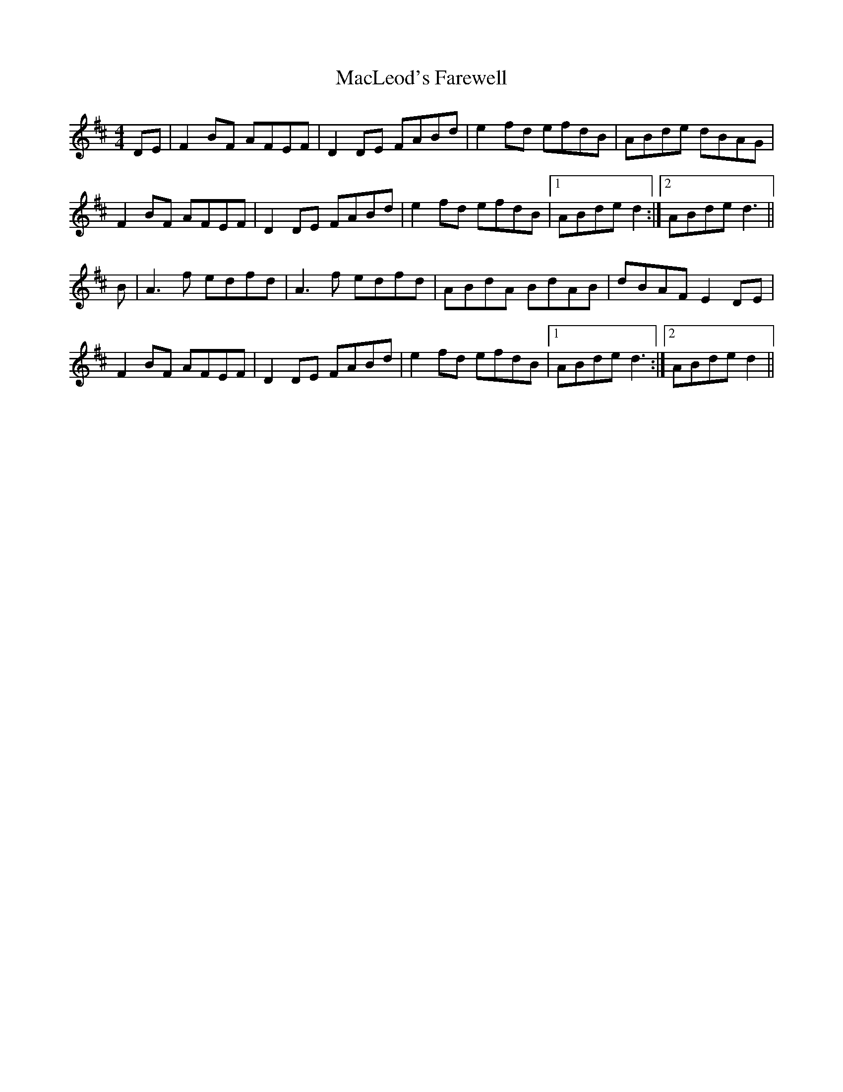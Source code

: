 X: 24683
T: MacLeod's Farewell
R: reel
M: 4/4
K: Dmajor
DE|F2BF AFEF|D2 DE FABd|e2 fd efdB|ABde dBAG|
F2BF AFEF|D2 DE FABd|e2fd efdB|1 ABde d2:|2 ABde d3||
B|A3 f edfd|A3 f edfd|ABdA BdAB|dBAF E2 DE|
F2BF AFEF|D2DE FABd|e2fd efdB|1 ABde d3:|2 ABde d2||

